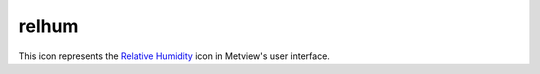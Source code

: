 
relhum
=========================

.. container::
    
    .. container:: leftside

        .. image:: /_static/RELHUM.png
           :width: 48px

    .. container:: rightside

        This icon represents the `Relative Humidity <https://confluence.ecmwf.int/display/METV/Relative+Humidity>`_ icon in Metview's user interface.


.. py:function:: relhum(**kwargs)
  
    Description comes here!


    :param data: Specifies the temperature and specific humidity `GRIB <https://confluence.ecmwf.int/display/METV/Thermo+``data``#Thermo``data``-GRIB``data``>`_ ``data`` required for the application. If the input is on (hybrid) model levels it must contain the lnsp field as well.
    :type data: str


    :rtype: None


.. minigallery:: metview.relhum
    :add-heading:


